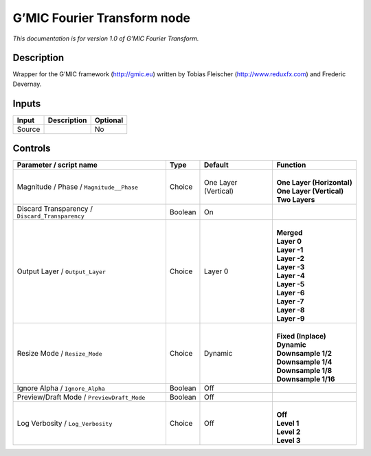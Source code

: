 .. _eu.gmic.FourierTransform:

G’MIC Fourier Transform node
============================

*This documentation is for version 1.0 of G’MIC Fourier Transform.*

Description
-----------

Wrapper for the G’MIC framework (http://gmic.eu) written by Tobias Fleischer (http://www.reduxfx.com) and Frederic Devernay.

Inputs
------

+--------+-------------+----------+
| Input  | Description | Optional |
+========+=============+==========+
| Source |             | No       |
+--------+-------------+----------+

Controls
--------

.. tabularcolumns:: |>{\raggedright}p{0.2\columnwidth}|>{\raggedright}p{0.06\columnwidth}|>{\raggedright}p{0.07\columnwidth}|p{0.63\columnwidth}|

.. cssclass:: longtable

+-------------------------------------------------+---------+----------------------+------------------------------+
| Parameter / script name                         | Type    | Default              | Function                     |
+=================================================+=========+======================+==============================+
| Magnitude / Phase / ``Magnitude__Phase``        | Choice  | One Layer (Vertical) | |                            |
|                                                 |         |                      | | **One Layer (Horizontal)** |
|                                                 |         |                      | | **One Layer (Vertical)**   |
|                                                 |         |                      | | **Two Layers**             |
+-------------------------------------------------+---------+----------------------+------------------------------+
| Discard Transparency / ``Discard_Transparency`` | Boolean | On                   |                              |
+-------------------------------------------------+---------+----------------------+------------------------------+
| Output Layer / ``Output_Layer``                 | Choice  | Layer 0              | |                            |
|                                                 |         |                      | | **Merged**                 |
|                                                 |         |                      | | **Layer 0**                |
|                                                 |         |                      | | **Layer -1**               |
|                                                 |         |                      | | **Layer -2**               |
|                                                 |         |                      | | **Layer -3**               |
|                                                 |         |                      | | **Layer -4**               |
|                                                 |         |                      | | **Layer -5**               |
|                                                 |         |                      | | **Layer -6**               |
|                                                 |         |                      | | **Layer -7**               |
|                                                 |         |                      | | **Layer -8**               |
|                                                 |         |                      | | **Layer -9**               |
+-------------------------------------------------+---------+----------------------+------------------------------+
| Resize Mode / ``Resize_Mode``                   | Choice  | Dynamic              | |                            |
|                                                 |         |                      | | **Fixed (Inplace)**        |
|                                                 |         |                      | | **Dynamic**                |
|                                                 |         |                      | | **Downsample 1/2**         |
|                                                 |         |                      | | **Downsample 1/4**         |
|                                                 |         |                      | | **Downsample 1/8**         |
|                                                 |         |                      | | **Downsample 1/16**        |
+-------------------------------------------------+---------+----------------------+------------------------------+
| Ignore Alpha / ``Ignore_Alpha``                 | Boolean | Off                  |                              |
+-------------------------------------------------+---------+----------------------+------------------------------+
| Preview/Draft Mode / ``PreviewDraft_Mode``      | Boolean | Off                  |                              |
+-------------------------------------------------+---------+----------------------+------------------------------+
| Log Verbosity / ``Log_Verbosity``               | Choice  | Off                  | |                            |
|                                                 |         |                      | | **Off**                    |
|                                                 |         |                      | | **Level 1**                |
|                                                 |         |                      | | **Level 2**                |
|                                                 |         |                      | | **Level 3**                |
+-------------------------------------------------+---------+----------------------+------------------------------+
